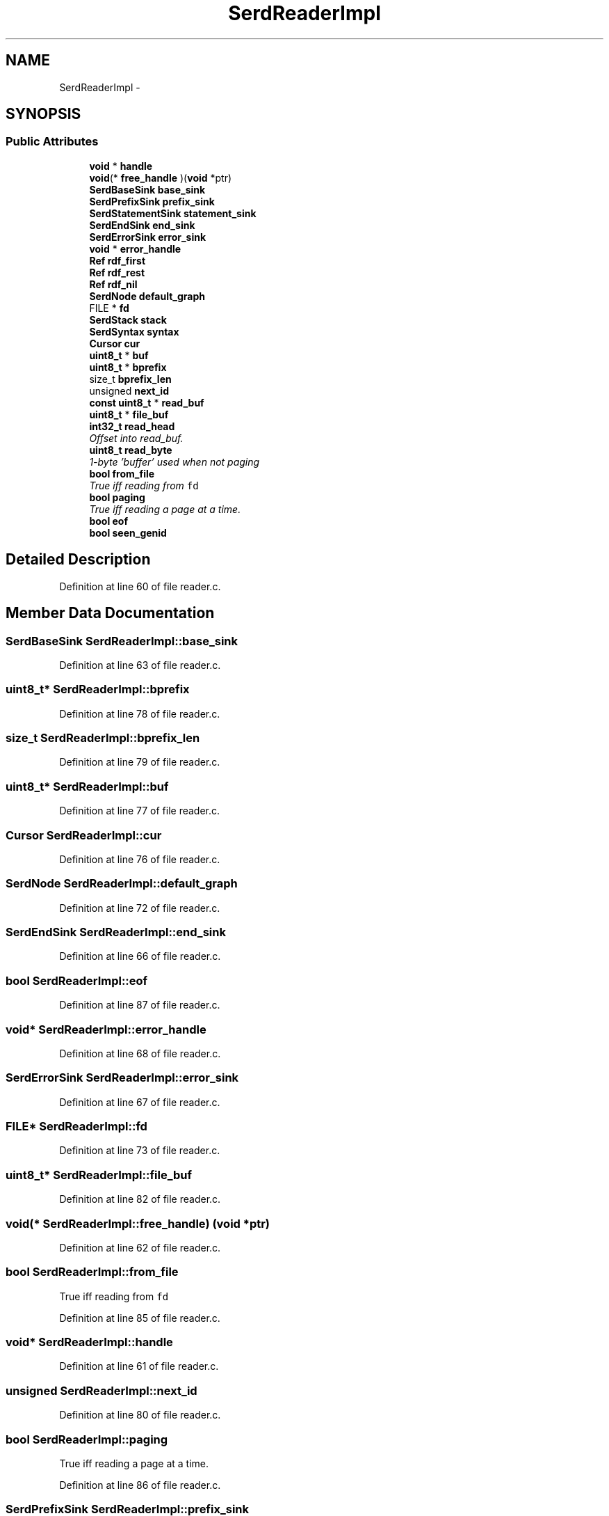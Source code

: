 .TH "SerdReaderImpl" 3 "Thu Apr 28 2016" "Audacity" \" -*- nroff -*-
.ad l
.nh
.SH NAME
SerdReaderImpl \- 
.SH SYNOPSIS
.br
.PP
.SS "Public Attributes"

.in +1c
.ti -1c
.RI "\fBvoid\fP * \fBhandle\fP"
.br
.ti -1c
.RI "\fBvoid\fP(* \fBfree_handle\fP )(\fBvoid\fP *ptr)"
.br
.ti -1c
.RI "\fBSerdBaseSink\fP \fBbase_sink\fP"
.br
.ti -1c
.RI "\fBSerdPrefixSink\fP \fBprefix_sink\fP"
.br
.ti -1c
.RI "\fBSerdStatementSink\fP \fBstatement_sink\fP"
.br
.ti -1c
.RI "\fBSerdEndSink\fP \fBend_sink\fP"
.br
.ti -1c
.RI "\fBSerdErrorSink\fP \fBerror_sink\fP"
.br
.ti -1c
.RI "\fBvoid\fP * \fBerror_handle\fP"
.br
.ti -1c
.RI "\fBRef\fP \fBrdf_first\fP"
.br
.ti -1c
.RI "\fBRef\fP \fBrdf_rest\fP"
.br
.ti -1c
.RI "\fBRef\fP \fBrdf_nil\fP"
.br
.ti -1c
.RI "\fBSerdNode\fP \fBdefault_graph\fP"
.br
.ti -1c
.RI "FILE * \fBfd\fP"
.br
.ti -1c
.RI "\fBSerdStack\fP \fBstack\fP"
.br
.ti -1c
.RI "\fBSerdSyntax\fP \fBsyntax\fP"
.br
.ti -1c
.RI "\fBCursor\fP \fBcur\fP"
.br
.ti -1c
.RI "\fBuint8_t\fP * \fBbuf\fP"
.br
.ti -1c
.RI "\fBuint8_t\fP * \fBbprefix\fP"
.br
.ti -1c
.RI "size_t \fBbprefix_len\fP"
.br
.ti -1c
.RI "unsigned \fBnext_id\fP"
.br
.ti -1c
.RI "\fBconst\fP \fBuint8_t\fP * \fBread_buf\fP"
.br
.ti -1c
.RI "\fBuint8_t\fP * \fBfile_buf\fP"
.br
.ti -1c
.RI "\fBint32_t\fP \fBread_head\fP"
.br
.RI "\fIOffset into read_buf\&. \fP"
.ti -1c
.RI "\fBuint8_t\fP \fBread_byte\fP"
.br
.RI "\fI1-byte 'buffer' used when not paging \fP"
.ti -1c
.RI "\fBbool\fP \fBfrom_file\fP"
.br
.RI "\fITrue iff reading from \fCfd\fP \fP"
.ti -1c
.RI "\fBbool\fP \fBpaging\fP"
.br
.RI "\fITrue iff reading a page at a time\&. \fP"
.ti -1c
.RI "\fBbool\fP \fBeof\fP"
.br
.ti -1c
.RI "\fBbool\fP \fBseen_genid\fP"
.br
.in -1c
.SH "Detailed Description"
.PP 
Definition at line 60 of file reader\&.c\&.
.SH "Member Data Documentation"
.PP 
.SS "\fBSerdBaseSink\fP SerdReaderImpl::base_sink"

.PP
Definition at line 63 of file reader\&.c\&.
.SS "\fBuint8_t\fP* SerdReaderImpl::bprefix"

.PP
Definition at line 78 of file reader\&.c\&.
.SS "size_t SerdReaderImpl::bprefix_len"

.PP
Definition at line 79 of file reader\&.c\&.
.SS "\fBuint8_t\fP* SerdReaderImpl::buf"

.PP
Definition at line 77 of file reader\&.c\&.
.SS "\fBCursor\fP SerdReaderImpl::cur"

.PP
Definition at line 76 of file reader\&.c\&.
.SS "\fBSerdNode\fP SerdReaderImpl::default_graph"

.PP
Definition at line 72 of file reader\&.c\&.
.SS "\fBSerdEndSink\fP SerdReaderImpl::end_sink"

.PP
Definition at line 66 of file reader\&.c\&.
.SS "\fBbool\fP SerdReaderImpl::eof"

.PP
Definition at line 87 of file reader\&.c\&.
.SS "\fBvoid\fP* SerdReaderImpl::error_handle"

.PP
Definition at line 68 of file reader\&.c\&.
.SS "\fBSerdErrorSink\fP SerdReaderImpl::error_sink"

.PP
Definition at line 67 of file reader\&.c\&.
.SS "FILE* SerdReaderImpl::fd"

.PP
Definition at line 73 of file reader\&.c\&.
.SS "\fBuint8_t\fP* SerdReaderImpl::file_buf"

.PP
Definition at line 82 of file reader\&.c\&.
.SS "\fBvoid\fP(* SerdReaderImpl::free_handle) (\fBvoid\fP *ptr)"

.PP
Definition at line 62 of file reader\&.c\&.
.SS "\fBbool\fP SerdReaderImpl::from_file"

.PP
True iff reading from \fCfd\fP 
.PP
Definition at line 85 of file reader\&.c\&.
.SS "\fBvoid\fP* SerdReaderImpl::handle"

.PP
Definition at line 61 of file reader\&.c\&.
.SS "unsigned SerdReaderImpl::next_id"

.PP
Definition at line 80 of file reader\&.c\&.
.SS "\fBbool\fP SerdReaderImpl::paging"

.PP
True iff reading a page at a time\&. 
.PP
Definition at line 86 of file reader\&.c\&.
.SS "\fBSerdPrefixSink\fP SerdReaderImpl::prefix_sink"

.PP
Definition at line 64 of file reader\&.c\&.
.SS "\fBRef\fP SerdReaderImpl::rdf_first"

.PP
Definition at line 69 of file reader\&.c\&.
.SS "\fBRef\fP SerdReaderImpl::rdf_nil"

.PP
Definition at line 71 of file reader\&.c\&.
.SS "\fBRef\fP SerdReaderImpl::rdf_rest"

.PP
Definition at line 70 of file reader\&.c\&.
.SS "\fBconst\fP \fBuint8_t\fP* SerdReaderImpl::read_buf"

.PP
Definition at line 81 of file reader\&.c\&.
.SS "\fBuint8_t\fP SerdReaderImpl::read_byte"

.PP
1-byte 'buffer' used when not paging 
.PP
Definition at line 84 of file reader\&.c\&.
.SS "\fBint32_t\fP SerdReaderImpl::read_head"

.PP
Offset into read_buf\&. 
.PP
Definition at line 83 of file reader\&.c\&.
.SS "\fBbool\fP SerdReaderImpl::seen_genid"

.PP
Definition at line 88 of file reader\&.c\&.
.SS "\fBSerdStack\fP SerdReaderImpl::stack"

.PP
Definition at line 74 of file reader\&.c\&.
.SS "\fBSerdStatementSink\fP SerdReaderImpl::statement_sink"

.PP
Definition at line 65 of file reader\&.c\&.
.SS "\fBSerdSyntax\fP SerdReaderImpl::syntax"

.PP
Definition at line 75 of file reader\&.c\&.

.SH "Author"
.PP 
Generated automatically by Doxygen for Audacity from the source code\&.
